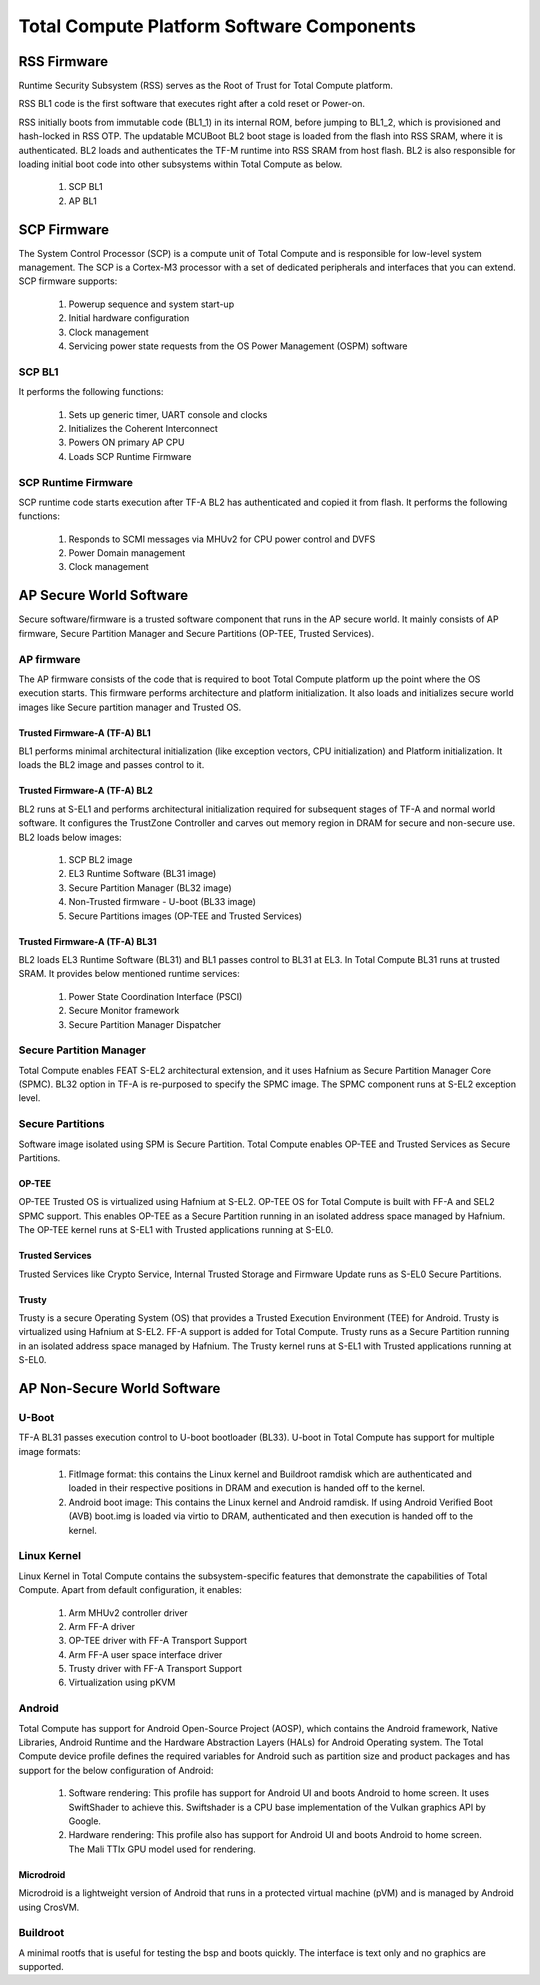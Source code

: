 .. _docs/totalcompute/tc2/tc2_sw_stack:


Total Compute Platform Software Components
==========================================

.. figure:: tc2_sw_stack.png
   :alt: Total Compute Software Stack

RSS Firmware
------------
Runtime Security Subsystem (RSS) serves as the Root of Trust for Total Compute platform.
	
RSS BL1 code is the first software that executes right after a cold reset or Power-on.
	
RSS initially boots from immutable code (BL1_1) in its internal ROM, before jumping to BL1_2, which is provisioned and hash-locked in RSS OTP.
The updatable MCUBoot BL2 boot stage is loaded from the flash into RSS SRAM, where it is authenticated.
BL2 loads and authenticates the TF-M runtime into RSS SRAM from host flash. BL2 is also responsible for loading initial boot code into other subsystems within Total Compute as below.

 #. SCP BL1
 #. AP BL1

SCP Firmware
------------
The System Control Processor (SCP) is a compute unit of Total Compute and is responsible for low-level system management. The SCP is a Cortex-M3 processor with a set of dedicated peripherals and interfaces that you can extend.
SCP firmware supports:

 #. Powerup sequence and system start-up
 #. Initial hardware configuration
 #. Clock management
 #. Servicing power state requests from the OS Power Management (OSPM) software

SCP BL1
........
It performs the following functions:

 #. Sets up generic timer, UART console and clocks
 #. Initializes the Coherent Interconnect
 #. Powers ON primary AP CPU
 #. Loads SCP Runtime Firmware

SCP Runtime Firmware
....................
SCP runtime code starts execution after TF-A BL2 has authenticated and copied it from flash.
It performs the following functions:

 #. Responds to SCMI messages via MHUv2 for CPU power control and DVFS
 #. Power Domain management
 #. Clock management

AP Secure World Software
------------------------
Secure software/firmware is a trusted software component that runs in the AP secure world. It mainly consists of AP firmware, Secure Partition Manager and Secure Partitions (OP-TEE, Trusted Services).

AP firmware
...........
The AP firmware consists of the code that is required to boot Total Compute platform up the point where the OS execution starts. This firmware performs architecture and platform initialization. It also loads and initializes secure world images like Secure partition manager and Trusted OS.

Trusted Firmware-A (TF-A) BL1
+++++++++++++++++++++++++++++
BL1 performs minimal architectural initialization (like exception vectors, CPU initialization) and Platform initialization. It loads the BL2 image and passes control to it.

Trusted Firmware-A (TF-A) BL2
+++++++++++++++++++++++++++++
BL2 runs at S-EL1 and performs architectural initialization required for subsequent stages of TF-A and normal world software. It configures the TrustZone Controller and carves out memory region in DRAM for secure and non-secure use. BL2 loads below images:

 #. SCP BL2 image
 #. EL3 Runtime Software (BL31 image)
 #. Secure Partition Manager (BL32 image)
 #. Non-Trusted firmware - U-boot (BL33 image)
 #. Secure Partitions images (OP-TEE and Trusted Services)

Trusted Firmware-A (TF-A) BL31
++++++++++++++++++++++++++++++
BL2 loads EL3 Runtime Software (BL31) and BL1 passes control to BL31 at EL3. In Total Compute BL31 runs at trusted SRAM. It provides below mentioned runtime services:

 #. Power State Coordination Interface (PSCI)
 #. Secure Monitor framework
 #. Secure Partition Manager Dispatcher

Secure Partition Manager
........................
Total Compute enables FEAT S-EL2 architectural extension, and it uses Hafnium as Secure Partition Manager Core (SPMC). BL32 option in TF-A is re-purposed to specify the SPMC image. The SPMC component runs at S-EL2 exception level.

Secure Partitions
.................
Software image isolated using SPM is Secure Partition. Total Compute enables OP-TEE and Trusted Services as Secure Partitions.

OP-TEE
++++++
OP-TEE Trusted OS is virtualized using Hafnium at S-EL2. OP-TEE OS for Total Compute is built with FF-A and SEL2 SPMC support. This enables OP-TEE as a Secure Partition running in an isolated address space managed by Hafnium. The OP-TEE kernel runs at S-EL1 with Trusted applications running at S-EL0.

Trusted Services
++++++++++++++++
Trusted Services like Crypto Service, Internal Trusted Storage and Firmware Update runs as S-EL0 Secure Partitions.

Trusty
++++++
Trusty is a secure Operating System (OS) that provides a Trusted Execution Environment (TEE) for Android. Trusty is virtualized using Hafnium at S-EL2. FF-A support is added for Total Compute. Trusty runs as a Secure Partition running in an isolated address space managed by Hafnium. The Trusty kernel runs at S-EL1 with Trusted applications running at S-EL0.

AP Non-Secure World Software
----------------------------

U-Boot
......
TF-A BL31 passes execution control to U-boot bootloader (BL33). U-boot in Total Compute has support for multiple image formats:

 #. FitImage format: this contains the Linux kernel and Buildroot ramdisk which are authenticated and loaded in their respective positions in DRAM and execution is handed off to the kernel.
 #. Android boot image: This contains the Linux kernel and Android ramdisk. If using Android Verified Boot (AVB) boot.img is loaded via virtio to DRAM, authenticated and then execution is handed off to the kernel.

Linux Kernel
............
Linux Kernel in Total Compute contains the subsystem-specific features that demonstrate the capabilities of Total Compute. Apart from default configuration, it enables:

 #. Arm MHUv2 controller driver
 #. Arm FF-A driver
 #. OP-TEE driver with FF-A Transport Support
 #. Arm FF-A user space interface driver
 #. Trusty driver with FF-A Transport Support
 #. Virtualization using pKVM

Android
.......
Total Compute has support for Android Open-Source Project (AOSP), which contains the Android framework, Native Libraries, Android Runtime and the Hardware Abstraction Layers (HALs) for Android Operating system.
The Total Compute device profile defines the required variables for Android such as partition size and product packages and has support for the below configuration of Android:

 #. Software rendering: This profile has support for Android UI and boots Android to home screen. It uses SwiftShader to achieve this. Swiftshader is a CPU base implementation of the Vulkan graphics API by Google.

 #. Hardware rendering: This profile also has support for Android UI and boots Android to home screen. The Mali TTIx GPU model used for rendering.

Microdroid
++++++++++
Microdroid is a lightweight version of Android that runs in a protected virtual machine (pVM) and is managed by Android using CrosVM.
 
Buildroot
.........
A minimal rootfs that is useful for testing the bsp and boots quickly. The interface is text only and no graphics are supported.

